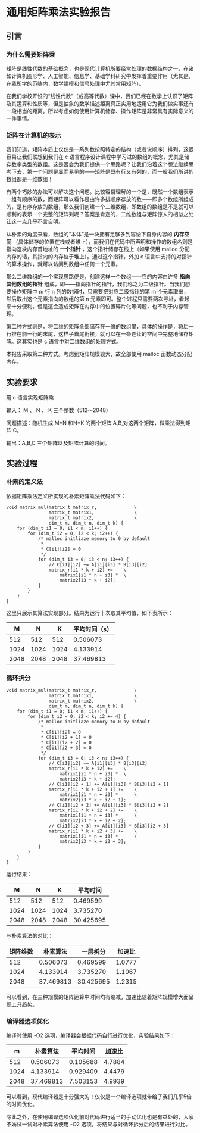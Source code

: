 * 通用矩阵乘法实验报告

** 引言

*** 为什么需要矩阵乘
矩阵是线性代数的基础概念，也是现代计算机所要经常处理的数据结构之一，在诸如计算机图形学、人工智能、信息学、基础学科研究中发挥着重要作用（尤其是，在我所学的范畴内，数学建模和信号处理中尤其常用矩阵）。

在我们学校开设的“线性代数”（或高等代数）课中，我们已经在数学上认识了矩阵及其运算和性质等，但是抽象的数学描述距离真正实用地运用它为我们做实事还有一段相当的距离。所以考虑如何使用计算机储存、操作矩阵是非常具有实际意义的一件事情。

*** 矩阵在计算机的表示
我们知道，矩阵本质上仅仅是一系列数按照特定的结构（或者说顺序）排列，这很容易让我们联想到我们在 c 语言程序设计课程中学习过的数组的概念，尤其是储存数字类型的数组。这是否会为我们提供一个思路呢？让我们沿着这个想法继续思考下去，第一个问题是显而易见的——矩阵是既有行又有列的，而一般我们所讲的数组都是一维数组！

有两个巧妙的办法可以解决这个问题。比较容易理解的一个是，既然一个数组表示一组有顺序的数，而矩阵可以看作是由许多排顺序存放的数——即多个数组所组成的，是有序存放的数组，那么我们创建一个二维数组，即数组的数组是不是就可以顺利的表示一个完整的矩阵列呢？答案是肯定的，二维数组与矩阵惊人的相似之处让这一点几乎不言自明。

从朴素的角度来看，数组的“本体”是一块拥有足够多到容纳下自身内容的 *内存空间* （具体储存的位置在栈或者堆上），而我们在代码中所声明和操作的数组名则是指向这块内存首地址的 *一个指针* ，这个指针储存在栈上（如果使用 malloc 分配内存的话，其指向的内存位于堆上）。通过这个指针，外加 c 语言中支持的对指针的算术操作，就可以访问到数组中任何一个元素。

那么二维数组的一个实现思路便是，创建这样一个数组——它的内容由许多 *指向其他数组的指针* 组成，即——指向指针的指针，我们称之为二级指针。当我们想要操作矩阵中 m 行 n 列的数据时，只需要把对应二级指针的第 m 个元素取出，然后取出这个元素指向的数组的第 n 元素即可。整个过程只需要两次寻址，看起来十分便利。但是这会造成矩阵在内存中的位置碎片化等问题，也不利于内存管理。

第二种方式则是，将二维的矩阵全部储存在一维的数组里，具体的操作是，将后一行排在前一行的末尾，这样子首尾衔接，就可以在一条连续的空间中完整地储存矩阵。这其实也是 c 语言中对二维数组的处理方式。

本报告采取第二种方式。考虑到矩阵规模较大，故全部使用 malloc 函数动态分配内存。

** 实验要求

用 c 语言实现矩阵乘

输入： M 、 N 、 K 三个整数（512～2048）

问题描述：随机生成 M*N 和N*K 的两个矩阵 A,B,对这两个矩阵，做乘法得到矩阵 C。

输出：A,B,C 三个矩阵以及矩阵计算的时间。

** 实验过程

*** 朴素的定义法

依据矩阵乘法定义所实现的朴素矩阵乘法代码如下：

#+begin_src
void matrix_mul(matrix_t matrix_r,              \
                matrix_t matrix1,               \
                matrix_t matrix2,               \
                dim_t m, dim_t n, dim_t k) {
    for (dim_t i1 = 0; i1 < m; i1++) {
        for (dim_t i2 = 0; i2 < k; i2++) {
            /* malloc initliaze memory to 0 by default
             *
             * C[i1][i2] = 0
             */
            for (dim_t i3 = 0; i3 < n; i3++) {
                // C[i1][i2] += A[i1][i3] * B[i3][i2]
                matrix_r[i1 * k + i2] +=    \
                    matrix1[i1 * n + i3] *  \
                    matrix2[i3 * k + i2];
            }
        }
    }
}
#+end_src

这里只展示其算法实现部分。结果为运行十次取其平均值，如下表所示：

|    M |    N |    K | 平均时间（s） |
|------+------+------+---------------|
|  512 |  512 |  512 |      0.506073 |
| 1024 | 1024 | 1024 |      4.133914 |
| 2048 | 2048 | 2048 |     37.469813 |

*** 循环拆分

#+begin_src
void matrix_mul(matrix_t matrix_r,              \
                matrix_t matrix1,               \
                matrix_t matrix2,               \
                dim_t m, dim_t n, dim_t k) {
    for (dim_t i1 = 0; i1 < m; i1++) {
        for (dim_t i2 = 0; i2 < k; i2 += 4) {
            /* malloc initliaze memory to 0 by default
             *
             * C[i1][i2] = 0
             * C[i1][i2 + 1] = 0
             * C[i1][i2 + 2] = 0
             * C[i1][i2 + 3] = 0
             */
            for (dim_t i3 = 0; i3 < n; i3++) {
                // C[i1][i2] += A[i1][i3] * B[i3][i2]
                matrix_r[i1 * k + i2] +=    \
                    matrix1[i1 * n + i3] *  \
                    matrix2[i3 * k + i2];
                // C[i1][i2 + 1] += A[i1][i3] * B[i3][i2 + 1]
                matrix_r[i1 * k + i2 + 1] +=    \
                    matrix1[i1 * n + i3] *      \
                    matrix2[i3 * k + i2 + 1];
                // C[i1][i2 + 2] += A[i1][i3] * B[i3][i2 + 2]
                matrix_r[i1 * k + i2 + 2] +=    \
                    matrix1[i1 * n + i3] *      \
                    matrix2[i3 * k + i2 + 2];
                // C[i1][i2 + 3] += A[i1][i3] * B[i3][i2 + 3]
                matrix_r[i1 * k + i2 + 3] +=    \
                    matrix1[i1 * n + i3] *      \
                    matrix2[i3 * k + i2 + 3];
            }
        }
    }
}
#+end_src

运行结果：

|    M |    N |    K |  平均时间 |
|------+------+------+-----------|
|  512 |  512 |  512 |  0.469599 |
| 1024 | 1024 | 1024 |  3.735270 |
| 2048 | 2048 | 2048 | 30.425695 |

与朴素算法的对比：

| 矩阵维数 |  朴素算法 |  一层拆分 | 加速比 |
|----------+-----------+-----------+--------|
|      512 |  0.506073 |  0.469599 | 1.0777 |
|     1024 |  4.133914 |  3.735270 | 1.1067 |
|     2048 | 37.469813 | 30.425695 | 1.2315 |

可以看到，在三种规模的矩阵运算中时间均有缩减，加速比随着矩阵规模增大而呈现上升趋势。

*** 编译器选项优化

编译时使用 -O2 选项，编译器会根据代码自行进行优化，实验结果如下：

|    m |  朴素算法 | 平均时间 | 加速比 |
|------+-----------+----------+--------|
|  512 |  0.506073 | 0.105688 | 4.7884 |
| 1024 |  4.133914 | 0.929409 | 4.4479 |
| 2048 | 37.469813 | 7.503153 | 4.9939 |

可以看到，现代编译器是十分强大的！仅仅是一个编译选项就带给了我们几乎5倍的时间优化。

除此之外，在使用编译选项优化前对代码进行适当的手动优化也是有益处的，大家不妨试一试对朴素算法使用 -O2 选项，将结果与对循环拆分后的结果进行对比。

